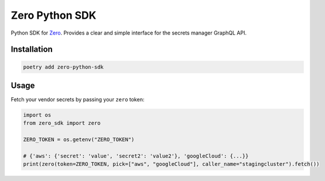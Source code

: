 ======
Zero Python SDK
======
Python SDK for `Zero <https://tryzero.com>`_. Provides a clear and simple interface for the secrets manager GraphQL API.

Installation
------------

.. code:: sh

    poetry add zero-python-sdk

Usage
-----

Fetch your vendor secrets by passing your ``zero`` token:

.. code:: python

    import os
    from zero_sdk import zero

    ZERO_TOKEN = os.getenv("ZERO_TOKEN")

    # {'aws': {'secret': 'value', 'secret2': 'value2'}, 'googleCloud': {...}}
    print(zero(token=ZERO_TOKEN, pick=["aws", "googleCloud"], caller_name="stagingcluster").fetch())
